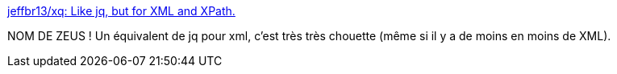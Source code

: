 :jbake-type: post
:jbake-status: published
:jbake-title: jeffbr13/xq: Like jq, but for XML and XPath.
:jbake-tags: command-line,python,xml,analyse,debug,_mois_janv.,_année_2021
:jbake-date: 2021-01-31
:jbake-depth: ../
:jbake-uri: shaarli/1612120960000.adoc
:jbake-source: https://nicolas-delsaux.hd.free.fr/Shaarli?searchterm=https%3A%2F%2Fgithub.com%2Fjeffbr13%2Fxq&searchtags=command-line+python+xml+analyse+debug+_mois_janv.+_ann%C3%A9e_2021
:jbake-style: shaarli

https://github.com/jeffbr13/xq[jeffbr13/xq: Like jq, but for XML and XPath.]

NOM DE ZEUS ! Un équivalent de jq pour xml, c'est très très chouette (même si il y a de moins en moins de XML).
